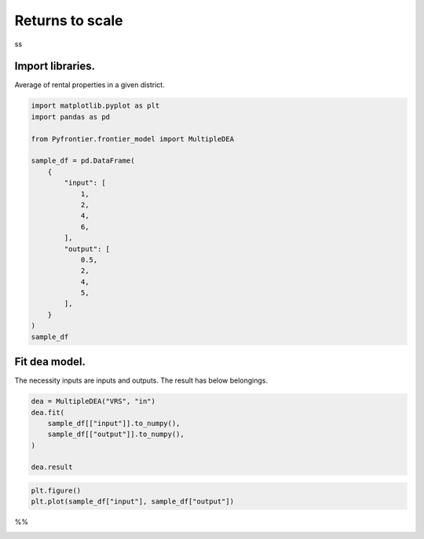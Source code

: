 
.. DO NOT EDIT.
.. THIS FILE WAS AUTOMATICALLY GENERATED BY SPHINX-GALLERY.
.. TO MAKE CHANGES, EDIT THE SOURCE PYTHON FILE:
.. "tutorials/usecase/returns_to_scale.py"
.. LINE NUMBERS ARE GIVEN BELOW.

.. only:: html

    .. note::
        :class: sphx-glr-download-link-note

        Click :ref:`here <sphx_glr_download_tutorials_usecase_returns_to_scale.py>`
        to download the full example code

.. rst-class:: sphx-glr-example-title

.. _sphx_glr_tutorials_usecase_returns_to_scale.py:


Returns to scale
=========================

ss

.. GENERATED FROM PYTHON SOURCE LINES 9-12

Import libraries.
------------------------
Average of rental properties in a given district.

.. GENERATED FROM PYTHON SOURCE LINES 12-35

.. code-block:: default


    import matplotlib.pyplot as plt
    import pandas as pd

    from Pyfrontier.frontier_model import MultipleDEA

    sample_df = pd.DataFrame(
        {
            "input": [
                1,
                2,
                4,
                6,
            ],
            "output": [
                0.5,
                2,
                4,
                5,
            ],
        }
    )
    sample_df





.. raw:: html

    <div class="output_subarea output_html rendered_html output_result">
    <div>
    <style scoped>
        .dataframe tbody tr th:only-of-type {
            vertical-align: middle;
        }

        .dataframe tbody tr th {
            vertical-align: top;
        }

        .dataframe thead th {
            text-align: right;
        }
    </style>
    <table border="1" class="dataframe">
      <thead>
        <tr style="text-align: right;">
          <th></th>
          <th>input</th>
          <th>output</th>
        </tr>
      </thead>
      <tbody>
        <tr>
          <th>0</th>
          <td>1</td>
          <td>0.5</td>
        </tr>
        <tr>
          <th>1</th>
          <td>2</td>
          <td>2.0</td>
        </tr>
        <tr>
          <th>2</th>
          <td>4</td>
          <td>4.0</td>
        </tr>
        <tr>
          <th>3</th>
          <td>6</td>
          <td>5.0</td>
        </tr>
      </tbody>
    </table>
    </div>
    </div>
    <br />
    <br />

.. GENERATED FROM PYTHON SOURCE LINES 36-40

Fit dea model.
------------------------------

The necessity inputs are inputs and outputs. The result has below belongings.

.. GENERATED FROM PYTHON SOURCE LINES 40-47

.. code-block:: default

    dea = MultipleDEA("VRS", "in")
    dea.fit(
        sample_df[["input"]].to_numpy(),
        sample_df[["output"]].to_numpy(),
    )

    dea.result




.. rst-class:: sphx-glr-script-out

 .. code-block:: none


    [MultipleResult(score=1.0, id=0, dmu=DMU(input=array([1]), output=array([0.5]), id=0), x_weight=[1.0], y_weight=[0.0], bias=1.0), MultipleResult(score=1.0, id=1, dmu=DMU(input=array([2]), output=array([2.]), id=1), x_weight=[0.5], y_weight=[0.333333], bias=0.333333), MultipleResult(score=1.0, id=2, dmu=DMU(input=array([4]), output=array([4.]), id=2), x_weight=[0.25], y_weight=[0.25], bias=0.0), MultipleResult(score=1.0, id=3, dmu=DMU(input=array([6]), output=array([5.]), id=3), x_weight=[0.166667], y_weight=[0.333333], bias=-0.666667)]



.. GENERATED FROM PYTHON SOURCE LINES 48-50

.. code-block:: default

    plt.figure()
    plt.plot(sample_df["input"], sample_df["output"])



.. image-sg:: /tutorials/usecase/images/sphx_glr_returns_to_scale_001.png
   :alt: returns to scale
   :srcset: /tutorials/usecase/images/sphx_glr_returns_to_scale_001.png
   :class: sphx-glr-single-img


.. rst-class:: sphx-glr-script-out

 .. code-block:: none


    [<matplotlib.lines.Line2D object at 0x106fdc9a0>]



.. GENERATED FROM PYTHON SOURCE LINES 51-52

%%


.. rst-class:: sphx-glr-timing

   **Total running time of the script:** ( 0 minutes  0.152 seconds)


.. _sphx_glr_download_tutorials_usecase_returns_to_scale.py:

.. only:: html

  .. container:: sphx-glr-footer sphx-glr-footer-example


    .. container:: sphx-glr-download sphx-glr-download-python

      :download:`Download Python source code: returns_to_scale.py <returns_to_scale.py>`

    .. container:: sphx-glr-download sphx-glr-download-jupyter

      :download:`Download Jupyter notebook: returns_to_scale.ipynb <returns_to_scale.ipynb>`


.. only:: html

 .. rst-class:: sphx-glr-signature

    `Gallery generated by Sphinx-Gallery <https://sphinx-gallery.github.io>`_
